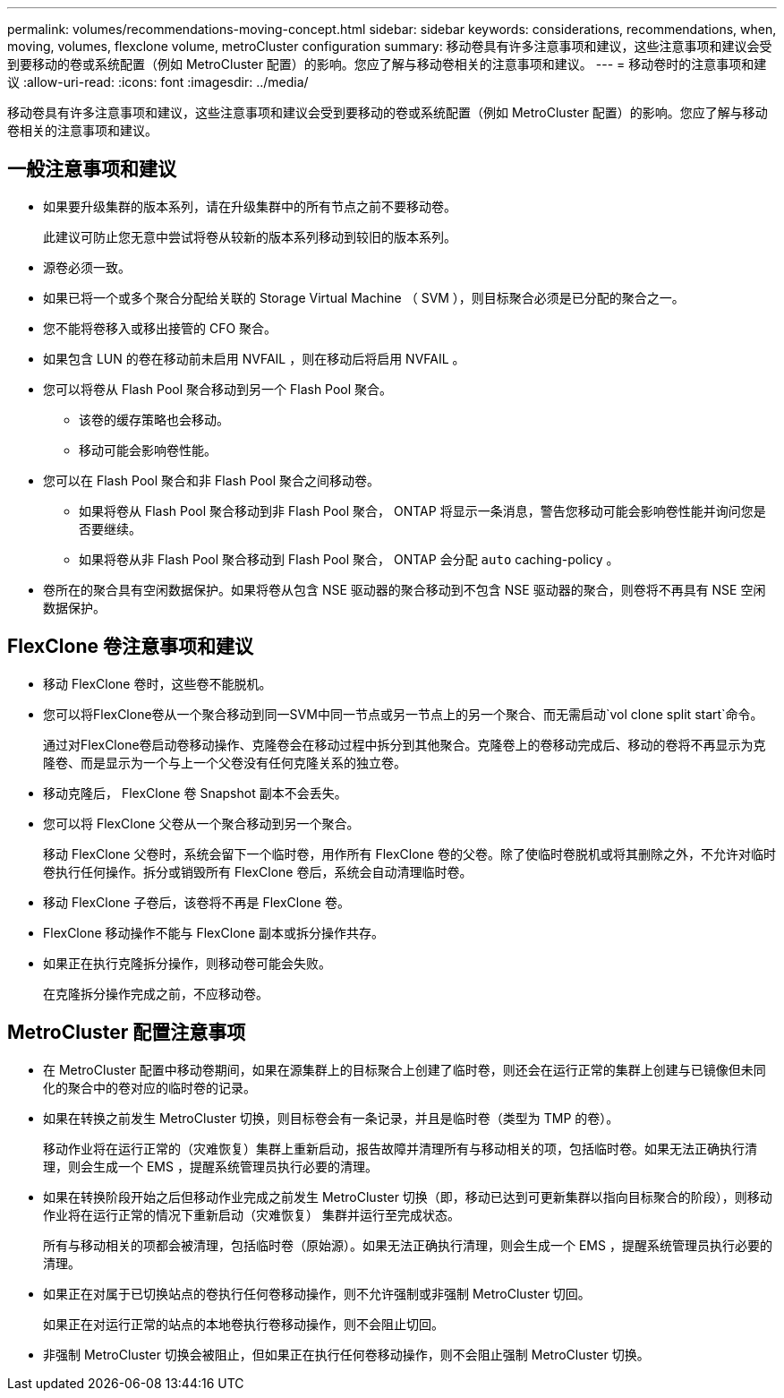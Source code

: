 ---
permalink: volumes/recommendations-moving-concept.html 
sidebar: sidebar 
keywords: considerations, recommendations, when, moving, volumes, flexclone volume, metroCluster configuration 
summary: 移动卷具有许多注意事项和建议，这些注意事项和建议会受到要移动的卷或系统配置（例如 MetroCluster 配置）的影响。您应了解与移动卷相关的注意事项和建议。 
---
= 移动卷时的注意事项和建议
:allow-uri-read: 
:icons: font
:imagesdir: ../media/


[role="lead"]
移动卷具有许多注意事项和建议，这些注意事项和建议会受到要移动的卷或系统配置（例如 MetroCluster 配置）的影响。您应了解与移动卷相关的注意事项和建议。



== 一般注意事项和建议

* 如果要升级集群的版本系列，请在升级集群中的所有节点之前不要移动卷。
+
此建议可防止您无意中尝试将卷从较新的版本系列移动到较旧的版本系列。

* 源卷必须一致。
* 如果已将一个或多个聚合分配给关联的 Storage Virtual Machine （ SVM ），则目标聚合必须是已分配的聚合之一。
* 您不能将卷移入或移出接管的 CFO 聚合。
* 如果包含 LUN 的卷在移动前未启用 NVFAIL ，则在移动后将启用 NVFAIL 。
* 您可以将卷从 Flash Pool 聚合移动到另一个 Flash Pool 聚合。
+
** 该卷的缓存策略也会移动。
** 移动可能会影响卷性能。


* 您可以在 Flash Pool 聚合和非 Flash Pool 聚合之间移动卷。
+
** 如果将卷从 Flash Pool 聚合移动到非 Flash Pool 聚合， ONTAP 将显示一条消息，警告您移动可能会影响卷性能并询问您是否要继续。
** 如果将卷从非 Flash Pool 聚合移动到 Flash Pool 聚合， ONTAP 会分配 `auto` caching-policy 。


* 卷所在的聚合具有空闲数据保护。如果将卷从包含 NSE 驱动器的聚合移动到不包含 NSE 驱动器的聚合，则卷将不再具有 NSE 空闲数据保护。




== FlexClone 卷注意事项和建议

* 移动 FlexClone 卷时，这些卷不能脱机。
* 您可以将FlexClone卷从一个聚合移动到同一SVM中同一节点或另一节点上的另一个聚合、而无需启动`vol clone split start`命令。
+
通过对FlexClone卷启动卷移动操作、克隆卷会在移动过程中拆分到其他聚合。克隆卷上的卷移动完成后、移动的卷将不再显示为克隆卷、而是显示为一个与上一个父卷没有任何克隆关系的独立卷。

* 移动克隆后， FlexClone 卷 Snapshot 副本不会丢失。
* 您可以将 FlexClone 父卷从一个聚合移动到另一个聚合。
+
移动 FlexClone 父卷时，系统会留下一个临时卷，用作所有 FlexClone 卷的父卷。除了使临时卷脱机或将其删除之外，不允许对临时卷执行任何操作。拆分或销毁所有 FlexClone 卷后，系统会自动清理临时卷。

* 移动 FlexClone 子卷后，该卷将不再是 FlexClone 卷。
* FlexClone 移动操作不能与 FlexClone 副本或拆分操作共存。
* 如果正在执行克隆拆分操作，则移动卷可能会失败。
+
在克隆拆分操作完成之前，不应移动卷。





== MetroCluster 配置注意事项

* 在 MetroCluster 配置中移动卷期间，如果在源集群上的目标聚合上创建了临时卷，则还会在运行正常的集群上创建与已镜像但未同化的聚合中的卷对应的临时卷的记录。
* 如果在转换之前发生 MetroCluster 切换，则目标卷会有一条记录，并且是临时卷（类型为 TMP 的卷）。
+
移动作业将在运行正常的（灾难恢复）集群上重新启动，报告故障并清理所有与移动相关的项，包括临时卷。如果无法正确执行清理，则会生成一个 EMS ，提醒系统管理员执行必要的清理。

* 如果在转换阶段开始之后但移动作业完成之前发生 MetroCluster 切换（即，移动已达到可更新集群以指向目标聚合的阶段），则移动作业将在运行正常的情况下重新启动（灾难恢复） 集群并运行至完成状态。
+
所有与移动相关的项都会被清理，包括临时卷（原始源）。如果无法正确执行清理，则会生成一个 EMS ，提醒系统管理员执行必要的清理。

* 如果正在对属于已切换站点的卷执行任何卷移动操作，则不允许强制或非强制 MetroCluster 切回。
+
如果正在对运行正常的站点的本地卷执行卷移动操作，则不会阻止切回。

* 非强制 MetroCluster 切换会被阻止，但如果正在执行任何卷移动操作，则不会阻止强制 MetroCluster 切换。

